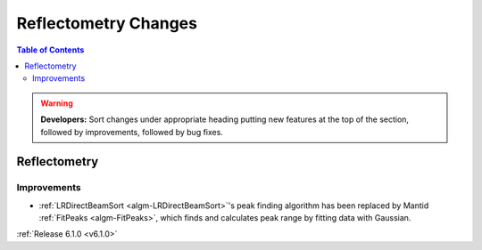=====================
Reflectometry Changes
=====================

.. contents:: Table of Contents
   :local:

.. warning:: **Developers:** Sort changes under appropriate heading
    putting new features at the top of the section, followed by
    improvements, followed by bug fixes.


Reflectometry
-------------

Improvements
############

- :ref:`LRDirectBeamSort <algm-LRDirectBeamSort>`'s peak finding algorithm has been replaced by Mantid :ref:`FitPeaks <algm-FitPeaks>`, which finds and calculates peak range by fitting data with Gaussian.

:ref:`Release 6.1.0 <v6.1.0>`
